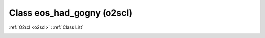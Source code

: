 Class eos_had_gogny (o2scl)
===========================

:ref:`O2scl <o2scl>` : :ref:`Class List`

.. _eos_had_gogny:

.. doxygenclass:: o2scl::eos_had_gogny
